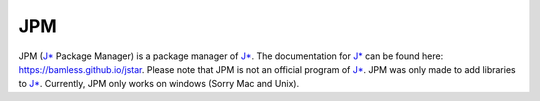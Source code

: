 JPM
======================

JPM (`J*`_ Package Manager) is a package manager of `J*`_. The documentation for
`J*`_ can be found here: https://bamless.github.io/jstar. Please note that JPM
is not an official program of `J*`_. JPM was only made to add libraries to
`J*`_. Currently, JPM only works on windows (Sorry Mac and Unix).




.. _J*: https://github.com/bamless/jstar